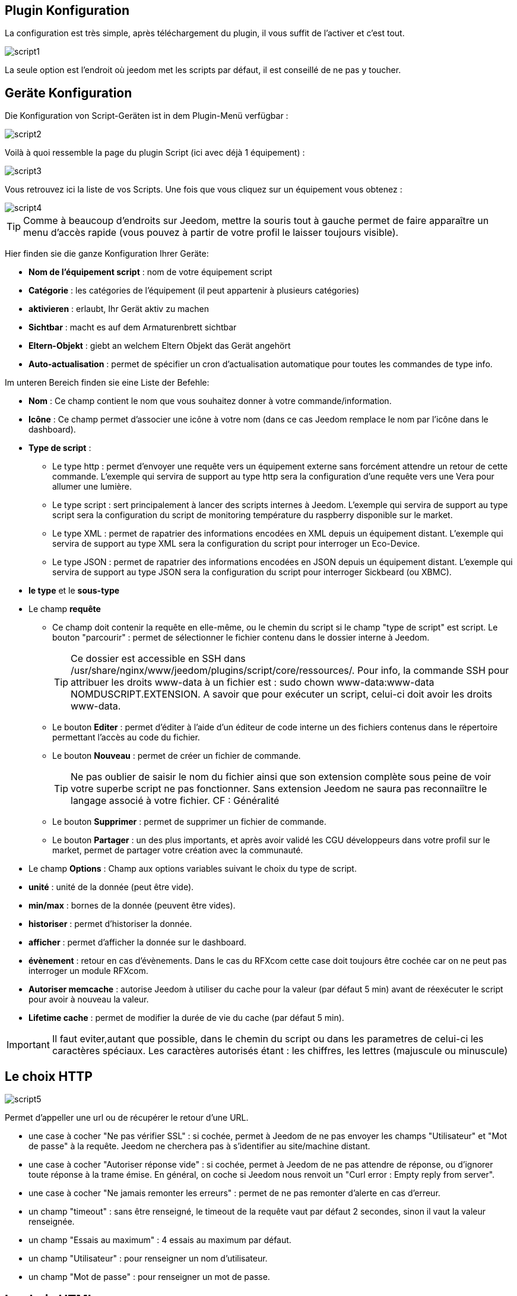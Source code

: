 == Plugin Konfiguration

La configuration est très simple, après téléchargement du plugin, il vous suffit de l'activer et c'est tout.

image::../images/script1.PNG[]

La seule option est l'endroit où jeedom met les scripts par défaut, il est conseillé de ne pas y toucher.

== Geräte Konfiguration

Die Konfiguration von Script-Geräten ist in dem Plugin-Menü verfügbar :

image::../images/script2.PNG[]

Voilà à quoi ressemble la page du plugin Script (ici avec déjà 1 équipement) :

image::../images/script3.PNG[]

Vous retrouvez ici la liste de vos Scripts. Une fois que vous cliquez sur un équipement vous obtenez :

image::../images/script4.PNG[]

[TIP]
Comme à beaucoup d'endroits sur Jeedom, mettre la souris tout à gauche permet de faire apparaître un menu d'accès rapide (vous pouvez à partir de votre profil le laisser toujours visible).

Hier finden sie die ganze Konfiguration Ihrer Geräte:

* *Nom de l'équipement script* : nom de votre équipement script
* *Catégorie* : les catégories de l'équipement (il peut appartenir à plusieurs catégories)
* *aktivieren* : erlaubt, Ihr Gerät aktiv zu machen
* *Sichtbar* : macht es auf dem Armaturenbrett sichtbar
* *Eltern-Objekt* : giebt an welchem Eltern Objekt das Gerät angehört
* *Auto-actualisation* : permet de spécifier un cron d'actualisation automatique pour toutes les commandes de type info.

Im unteren Bereich finden sie eine Liste der Befehle:

* *Nom* : Ce champ contient le nom que vous souhaitez donner à votre commande/information.
* *Icône* : Ce champ permet d'associer une icône à votre nom (dans ce cas Jeedom remplace le nom par l’icône dans le dashboard).
* *Type de script* :
** Le type http : permet d'envoyer une requête vers un équipement externe sans forcément attendre un retour de cette commande. L'exemple qui servira de support au type http sera la configuration d'une requête vers une Vera pour allumer une lumière.
** Le type script : sert principalement à lancer des scripts internes à Jeedom. L'exemple qui servira de support au type script sera la configuration du script de monitoring température du raspberry disponible sur le market.
** Le type XML : permet de rapatrier des informations encodées en XML depuis un équipement distant. L'exemple qui servira de support au type XML sera la configuration du script pour interroger un Eco-Device.
** Le type JSON : permet de rapatrier des informations encodées en JSON depuis un équipement distant. L'exemple qui servira de support au type JSON sera la configuration du script pour interroger Sickbeard (ou XBMC).
* *le type* et le *sous-type*
* Le champ *requête*
** Ce champ doit contenir la requête en elle-même, ou le chemin du script si le champ "type de script" est script.
Le bouton "parcourir" : permet de sélectionner le fichier contenu dans le dossier interne à Jeedom.
[TIP]
Ce dossier est accessible en SSH dans /usr/share/nginx/www/jeedom/plugins/script/core/ressources/. Pour info, la commande SSH pour attribuer les droits www-data à un fichier est : sudo chown www-data:www-data NOMDUSCRIPT.EXTENSION. A savoir que pour exécuter un script, celui-ci doit avoir les droits www-data.
** Le bouton *Editer* : permet d'éditer à l'aide d'un éditeur de code interne un des fichiers contenus dans le répertoire permettant l'accès au code du fichier.
** Le bouton *Nouveau* : permet de créer un fichier de commande.
[TIP]
Ne pas oublier de saisir le nom du fichier ainsi que son extension complète sous peine de voir votre superbe script ne pas fonctionner. Sans extension Jeedom ne saura pas reconnaiître le langage associé à votre fichier. CF : Généralité
** Le bouton *Supprimer* : permet de supprimer un fichier de commande.
** Le bouton *Partager* : un des plus importants, et après avoir validé les CGU développeurs dans votre profil sur le market, permet de partager votre création avec la communauté.
* Le champ *Options* : Champ aux options variables suivant le choix du type de script.
* *unité* : unité de la donnée (peut être vide).
* *min/max* : bornes de la donnée (peuvent être vides).
* *historiser* : permet d'historiser la donnée.
* *afficher* : permet d'afficher la donnée sur le dashboard.
* *évènement* : retour en cas d'évènements. Dans le cas du RFXcom cette case doit toujours être cochée car on ne peut pas interroger un module RFXcom.
* *Autoriser memcache* : autorise Jeedom à utiliser du cache pour la valeur (par défaut 5 min) avant de réexécuter le script pour avoir à nouveau la valeur.
* *Lifetime cache* : permet de modifier la durée de vie du cache (par défaut 5 min).

[IMPORTANT]
Il faut eviter,autant que possible, dans le chemin du script ou dans les parametres de celui-ci les caractères spéciaux. Les caractères autorisés étant : les chiffres, les lettres (majuscule ou minuscule)

[IMPORTANT]


== Le choix HTTP

image::../images/script5.PNG[]

Permet d'appeller une url ou de récupérer le retour d'une URL.

* une case à cocher "Ne pas vérifier SSL" : si cochée, permet à Jeedom de ne pas envoyer les champs "Utilisateur" et "Mot de passe" à la requête. Jeedom ne cherchera pas à s'identifier au site/machine distant.
* une case à cocher "Autoriser réponse vide" : si cochée, permet à Jeedom de ne pas attendre de réponse, ou d'ignorer toute réponse à la trame émise. En général, on coche si Jeedom nous renvoit un "Curl error : Empty reply from server".
* une case à cocher "Ne jamais remonter les erreurs" : permet de ne pas remonter d'alerte en cas d'erreur.
* un champ "timeout" : sans être renseigné, le timeout de la requête vaut par défaut 2 secondes, sinon il vaut la valeur renseignée.
* un champ "Essais au maximum" : 4 essais au maximum par défaut.
* un champ "Utilisateur" : pour renseigner un nom d'utilisateur.
* un champ "Mot de passe" : pour renseigner un mot de passe.

== Le choix HTML

image::../images/script8.PNG[]

Permet de parser une page Web (fichier HTML) pour récupérer une valeur dessus. La syntaxe est la même que pour jquery.

Le champ option possède un champ "URL du fichier HTML" : ce champ contient donc le lien vers la machine hébergeant le fichier HTML en question.

== Le choix XML

image::../images/script6.PNG[]

Permet de récupérer du xml et d'aller chercher spécifiquement une valeur dedans.

Le champ option possède un champ "URL du fichier XML" : ce champ contient donc le lien vers la machine hébergeant le fichier XML en question.

[IMPORTANT]
Il n'est possible de récupérer que des valeurs, les attributs ne peuvent être récuperés.

== Le choix JSON

image::../images/script7.PNG[]

Permet de récupérer du json et d'aller chercher spécifiquement une valeur dedans.

Le champ option possède	un champ "URL du fichier JSON" : ce champ contient donc le lien vers la machine hébergeant le fichier JSON en question.

== Exemple HTTP : Pilotage d'une Vera

L'exemple est basé sur une Vera et consiste à piloter une ampoule dimmable.
Je ne vais pas m'étendre sur la manière de piloter une Vera par requête http, le forum TLD est rempli de réponses.
De plus, l'exemple correspond à mon type de matériel et devra être adapté au vôtre.
[TIP]
Une méthode pour ceux qui tâtonnent pour l'écriture de requêtes http, valider d'abord la syntaxe dans votre navigateur et seulement ensuite passer à la configuration sous Jeedom. Quand un script Action ne fonctionne pas, passer en script Info/Autre permet de voir l'erreur retournée.

Allons-y  :

* On crée un équipement : par exemple LUM CUISINE (je pense qu'on a tous une cuisine sous la main)
* On l'associe à un objet parent : par exemple VERA, moi ça me permet de centraliser toutes les commandes liées à la VERA sur un unique parent.
* Choisissez votre catégorie.
* Activez votre équipement, ne cochez pas visible, on verra un peu plus tard comment l'associer à un virtuel (plus sexy, plus WAF)
* Pour l'auto-actualisation, ne rien mettre, il s'agit d'une commande impulsionnelle liée à un appui sur un bouton ou un scénario !
* Ajoutez une commande script
* Pensez à sauvegarder

Erläuterung :

* Nom : 100 % car on va allumer une lumière à pleine puissance
* Type de script : http
* Type : Action (c'est une commande)
* Sous type : défaut
* Requête :

----
http://<IP_VERA>:3480/data_request?id=lu_action&output_format=json&DeviceNum=12&serviceId=urn:upnp-org:serviceId:Dimming1&action=SetLoadLevelTarget&newLoadlevelTarget=100
----

[TIP]
le "100" à la fin de la requête correspond au pourcentage de puissance à affecter donc mettre "0" à la fin de la requête correspond à éteindre l'ampoule.

Le bouton "test" vous permet de tester votre commande !

Vous pouvez donc multiplier les commandes dans le même équipement en mettant par exemple une commande à 60 % pour une lumière tamisée, créer une troisième à 30 % pour les déplacements nocturnes à associer dans un scénario, ...

Il est aussi possible de créer une commande de type slider en mettant le tag \#slider# dans la requête :

----
http://<IP_VERA>:3480/data_request?id=lu_action&output_format=json&DeviceNum=12&serviceId=urn:upnp-org:serviceId:Dimming1&action=SetLoadLevelTarget&newLoadlevelTarget=#slider#
----

[TIP]
Si votre commande est de type message vous pouvez utiliser les tags \#message# et \#title#, idem pour une commande de type couleur avec le tag \#color#

== Exemple HTTP : Envoyer une notification à XBMC

But : Envoyer une notification vers XBMC lors de l'ouverture d'une porte d'entrée.

* Nom : PUSH XBMC
* Type de script : http
* Type : Action (c'est une commande)
* Sous-type : défaut
* Requête :

----
http://IP_DE_XBMC:8080/jsonrpc?request={%22jsonrpc%22:%222.0%22,%22method%22:%22GUI.ShowNotification%22,%22params%22:{%22title%22:%22Mouvement%20Detecté%22,%22message%22:%22Porte%20Entrée%22},%22id%22:1}
----

A vous de tester ça dans un scénario par exemple !

API XBMC link:http://wiki.xbmc.org/index.php?title=JSON-RPC_API/v6[ici] (seuls les champs notés "required" sont obligatoires)

But : Envoyer une notification vers XBMC lorsque la température tombe sous un certain seuil

Prenez l'exemple ci-dessus :

* remplacez "Mouvement%20Détecté" par "Risque%20de%20gel"
* remplacez "Porte%20Entrée" par "Température%20extérieur%20:%20#[EXTERIEUR][EXTERIEUR][TEMPERATURE]#%20"

Testez sur un scénario #[EXTERIEUR][EXTERIEUR][TEMPERATURE]# < 15 par exemple

Action : Lancez le script, via un équipement virtuel, lié à votre script !

== Skript Beispiel

Le plus sympa mais pas le plus simple à expliquer.

Pré-requis : savoir développer un script en php, python ou ruby.

Le script de monitoring température du Raspberry va servir d'exemple pour l'utilisation du type de script : Script

Après avoir téléchargé le script depuis le market, le bouton "Parcourir" vous permet de sélectionner le fichier temp_rasp.php.

Par curiosité, vous pouvez aller voir le contenu du fichier en appuyant sur le bouton "Editer", vous devriez obtenir le code suivant :

Ceci est un script php qui peut tout à fait être réutilisé hors Jeedom !

----
 <?php
    $temp = shell_exec("cat /sys/class/thermal/thermal_zone0/temp");
    $temp = $temp / 1000;
    $temp = round($temp,1);
    echo $temp
 ?>
----

Note : concrètement, c'est la fonction php "echo" qui va donner la valeur à Jeedom

=== Die Parameter

Récupérer les infos de Jeedom pour les exploiter dans un script. La récupération dépend du type de script utilisé :

Beispiel :

* Dans la ligne : /usr/share/nginx/www/jeedom/plugins/script/core/ressources/MON_SCRIPT_PHP.php list , l'argument "list" est une chaîne de caractères (fixe) récupérée dans le script php grâce à la fonction suivante $argv[1] cf : Google pour plus de détails sur la récupération de paramètres en PHP.
* Nous avons vu précédement qu'il était possible de récupérer des valeurs dynamiques à partir de Jeedom.
* Dans la ligne : /usr/share/nginx/www/jeedom/plugins/script/core/ressources/radio.py VOL #slider# , l'argument "#slider#" est récupéré de cette façon argv[2]. Au moment de l'exécution du script par jeedom, il remplacera automatiquement #slider# par la valeur (numérique) du slider. cf : Google pour plus de détails sur la récupération de paramètres en Python.
* Plus fort : Potentiellement, toutes les variables accessibles par Jeedom sont exploitables par le plugin script :
** Vous voulez récupérer la valeur de la température de la cuisine pour l'historiser en dehors de Jeedom ?
** Passer #[CUISINE][CUISINE][Température]# comme paramètre au script et Jeedom le remplacera par la valeur lue lors de l'envoi.

Préconisation pour tester les paramètres dans le script php :

----
 if (isset($argv)) {
     foreach ($argv as $arg) {
         $argList = explode('=', $arg);
         if (isset($argList[0]) && isset($argList[1])) {
             $_GET[$argList[0]] = $argList[1];
         }
     }
 }
----

== Einfaches XML Beispiel

Hier ist das Format des Xml-Typs :

----
<root>
    <led0>1</led0>
    <leds>
      <led1>toto</led1>
    </leds>
</root>
----

Si vous voulez la valeur de la led0 dans requête vous mettez led0.
Si vous voulez la valeur de la led1 qui est le fils de leds vous mettez leds > led1.

Notez que l'élément racine <root> n'est pas à préciser dans le champ requête.

== Komplexes XML Beispiel

----
 <root>
   <led0>1</led0>
   <leds>
     <led1>toto</led1>
   </leds>
   <leds>
     <led1>tata</led1>
   </leds>
 </root>
----

Die Syntax lautet :

leds > 1 > led1 qui donne en réponse tata, 1 étant le numéro de rang du tableau !

== Exemple XML plus complexe
----
<AKT_Data ID="SMS-Liste" ZeitSt="01.05.2017 18:55">
 <MesPar DH="HBCHa" StrNr="2167" Typ="02" Var="02">
   <Name>Tresa - Ponte Tresa, Rocchetta</Name>
   <Datum>01.05.2017</Datum>
   <Zeit>18:50</Zeit>
   <Wert>268.56</Wert>
   <Wert dt="-24h">268.51</Wert>
   <Wert Typ="delta24">0.051</Wert>
   <Wert Typ="m24">268.52</Wert>
   <Wert Typ="max24">268.56</Wert>
   <Wert Typ="min24">268.50</Wert>
 </MesPar>
 <MesPar DH="HBCHa" StrNr="2265" Typ="03" Var="02">
  <Name>Inn - Tarasp</Name>
  <Datum>01.05.2017</Datum>
  <Zeit>18:50</Zeit>
  <Wert>4.85</Wert>
  <Wert dt="-24h">7.98</Wert>
  <Wert Typ="delta24">-3.130</Wert>
  <Wert Typ="m24">6.15</Wert>
  <Wert Typ="max24">7.98</Wert>
  <Wert Typ="min24">4.85</Wert>
 </MesPar>
 <MesPar DH="HBCHa" StrNr="2270" Typ="02" Var="32">
  <Name>Doubs - Combe des Sarrasins</Name>
  <Datum>01.05.2017</Datum>
  <Zeit>18:00</Zeit>
  <Wert>500.65</Wert>
  <Wert dt="-24h">500.65</Wert>
  <Wert Typ="delta24">0.000</Wert>
  <Wert Typ="m24">500.65</Wert>
  <Wert Typ="max24">500.65</Wert>
  <Wert Typ="min24">500.64</Wert>
 </MesPar>
</AKT_Data>
----

Pour recuperer l'information du champ Wert du 1er bloc:

   MesPar>1>Wert>0 qui retourne donc "268.56 "

Pour retourner l'élément suivant dans la "structure" Wert, il faut simplement indiquer le numéro d'ordre dans la structure.
Ce qui donne pour l'élément '<Wert Typ="delta24">0.051</Wert>' le code suivant : 

   MesPar>1>Wert>2

Pour passer au bloc " MesPar" suivant, il faut donc changer l'index en conséquence : le 1 par 2, par exemple.

ATENTION : Si dans le fichier XML l'ordre change, la requête ne fonctionne plus. Il faudra réadapter la requete en fonction de l'ordre retourné.

== JSON Beispiel

A l’instar du type XML, il est possible de lire des informations issues d'un retour JSON.

Pour expliquer, je vais me baser sur les informations JSON avec l'application Sickbeard (bouh ... cpasbien) mais ici seule la technique prime, pas l'outil !

L’accès à ce fichier est possible grâce à l'URL suivante :

----
http://<IP_DELAMACHINEQUIEBERGESICKBEARD>:8083/api/XXXX/?cmd=history&limit=3
----

NOTE : XXXX est le numéro de clef api propre à chaque SICKBEARD.

Tout d'abord, avant de se lancer dans la configuration du plugin script JSON, il s'agit d'identifier correctement les infos à récupérer., car ici nous allons intégrer une notion de tableau dans les retours.

Valider l'affichage des informations à partir de votre navigateur (test sous Chrome).

Beispiel der Rückkehr :

----
 {
     "data": [
         {
             "date": "2014-09-10 01:37",
             "episode": 4,
             "provider": "RNT",
             "quality": "SD TV",
             "resource": "XXX",
             "resource_path": "XXXX",
             "season": 2,
             "show_name": "Totovaalaplage S2E4",
             "status": "Downloaded",
             "tvdbid": XXXXX
         },
         {
             "date": "2014-09-10 01:36",
             "episode": 3,
             "provider": "RNT",
             "quality": "SD TV",
             "resource": "XXXX",
             "resource_path": "XXX",
             "season": 2,
             "show_name": "Totovaalaplage S2E3",
             "status": "Downloaded",
             "tvdbid": XXXXX
         },
         {
             "date": "2014-09-10 01:21",
             "episode": 1,
             "provider": "Cpasbien",
             "quality": "SD TV",
             "resource": "XXXX",
             "resource_path": "XXXX",
             "season": 1,
 ICI -->     "show_name": "Totovaplusauski mais Totovaalaplage S1E1",
             "status": "Snatched",
             "tvdbid": XXXX
         }
     ],
     "message": "",
     "result": "success"
 }
----

Dans l'hypothèse où nous voudrions retourner le show_name du 3ème élément en php (repéré ICI) , il faudrait faire : data > 2 >show_name, l'index du tableau de retour commençant à Zéro.

Dans cet exemple, le bouton "Tester" nous retournera "Totovaplusauski mais Totovaalaplage S1E1".

Details :

Notez la syntaxe de la commande Requête, elle est de type élément0 > index du tableau >  élément1

Nachteile :

* cette méthode ne permet que de récupérer un seul élément à la fois.
* Si on désire retourner l'ensemble des valeurs de "show_name", ce n'est malheureusement pas possible, il faudra dupliquer le script autant de fois que nécessaire.

== HTML Beispiel

Ici nous allons essayer de récupérer la dernière VDM.

Tout d'adord il faut configurer l'url :

----
http://www.viedemerde.fr
----

Ensuite il faut trouver le "chemin" de la dernière VDM. Pour ce faire, il faut aller sur le site puis faire clic droit sur l'élément voulu puis inspecter l'élément, on obtient :

image::../images/script9.PNG[]

Là c'est la partie la plus complexe et qui demande un peu d'analyse. Ici mon texte est dans une balise "a" qui est lui dans un élément de type p qui est une div de class "post article". Il faut donc que je sélectionne le premier élément div de class "post" et "article" puis le premier élément p et que je récupère tout ce qui est dans les balises "a" qu'il contient. J'ai donc : "div.post.article:first p:first a".

Wir erhalten somit :

image::../images/script10.PNG[]

Pour une actualisation en temps réel, il est possible de mettre un cron de mise à jour.

[TIP]
Lors de la mise en place d'un cron de mise à jour, Jeedom va automatiquement cocher la case Evènement, c'est tout à fait normal.

Voilà ensuite vous pouvez imaginer un scénario qui vous envoie par SMS la dernière VDM.